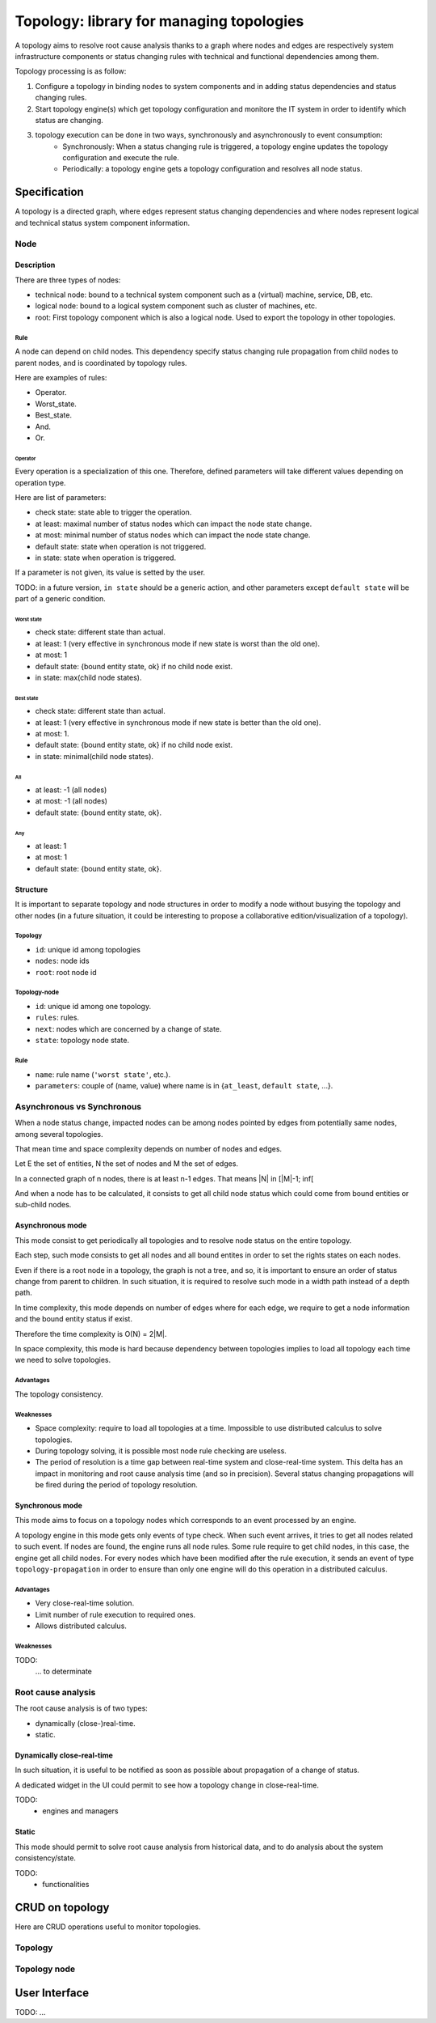 =========================================
Topology: library for managing topologies
=========================================

.. module:: canopsis.topology

A topology aims to resolve root cause analysis thanks to a graph where nodes and edges are respectively system infrastructure components or status changing rules with technical and functional dependencies among them.

Topology processing is as follow:

1. Configure a topology in binding nodes to system components and in adding status dependencies and status changing rules.
2. Start topology engine(s) which get topology configuration and monitore the IT system in order to identify which status are changing.
3. topology execution can be done in two ways, synchronously and asynchronously to event consumption:
    - Synchronously: When a status changing rule is triggered, a topology engine updates the topology configuration and execute the rule.
    - Periodically: a topology engine gets a topology configuration and resolves all node status.

Specification
=============

A topology is a directed graph, where edges represent status changing dependencies and where nodes represent logical and technical status system component information.

----
Node
----

Description
-----------

There are three types of nodes:

- technical node: bound to a technical system component such as a (virtual) machine, service, DB, etc.
- logical node: bound to a logical system component such as cluster of machines, etc.
- root: First topology component which is also a logical node. Used to export the topology in other topologies.

Rule
####

A node can depend on child nodes. This dependency specify status changing rule propagation from child nodes to parent nodes, and is coordinated by topology rules.

Here are examples of rules:

- Operator.
- Worst_state.
- Best_state.
- And.
- Or.

Operator
>>>>>>>>

Every operation is a specialization of this one. Therefore, defined parameters will take different values depending on operation type.

Here are list of parameters:

- check state: state able to trigger the operation.
- at least: maximal number of status nodes which can impact the node state change.
- at most: minimal number of status nodes which can impact the node state change.
- default state: state when operation is not triggered.
- in state: state when operation is triggered.

If a parameter is not given, its value is setted by the user.

TODO: in a future version, ``in state`` should be a generic action, and other parameters except ``default state`` will be part of a generic condition.

Worst state
~~~~~~~~~~~

- check state: different state than actual.
- at least: 1 (very effective in synchronous mode if new state is worst than the old one).
- at most: 1
- default state: {bound entity state, ok} if no child node exist.
- in state: max(child node states).

Best state
~~~~~~~~~~

- check state: different state than actual.
- at least: 1 (very effective in synchronous mode if new state is better than the old one).
- at most: 1.
- default state: {bound entity state, ok} if no child node exist.
- in state: minimal(child node states).

All
~~~

- at least: -1 (all nodes)
- at most: -1 (all nodes)
- default state: {bound entity state, ok}.

Any
~~~

- at least: 1
- at most: 1
- default state: {bound entity state, ok}.

Structure
---------

It is important to separate topology and node structures in order to modify a node without busying the topology and other nodes (in a future situation, it could be interesting to propose a collaborative edition/visualization of a topology).

Topology
########

- ``id``: unique id among topologies
- ``nodes``: node ids
- ``root``: root node id


Topology-node
#############

- ``id``: unique id among one topology.
- ``rules``: rules.
- ``next``: nodes which are concerned by a change of state.
- ``state``: topology node state.

Rule
####

- ``name``: rule name (``'worst state'``, etc.).
- ``parameters``: couple of (name, value) where name is in {``at_least``, ``default state``, ...}.

---------------------------
Asynchronous vs Synchronous
---------------------------

When a node status change, impacted nodes can be among nodes pointed by edges from potentially same nodes, among several topologies.

That mean time and space complexity depends on number of nodes and edges.

Let E the set of entities, N the set of nodes and M the set of edges.

In a connected graph of n nodes, there is at least n-1 edges. That means |N| in [|M|-1; inf[

And when a node has to be calculated, it consists to get all child node status which could come from bound entities or sub-child nodes.

Asynchronous mode
-----------------

This mode consist to get periodically all topologies and to resolve node status on the entire topology.

Each step, such mode consists to get all nodes and all bound entites in order to set the rights states on each nodes.

Even if there is a root node in a topology, the graph is not a tree, and so, it is important to ensure an order of status change from parent to children. In such situation, it is required to resolve such mode in a width path instead of a depth path.

In time complexity, this mode depends on number of edges where for each edge, we require to get a node information and the bound entity status if exist.

Therefore the time complexity is O(N) = 2|M|.

In space complexity, this mode is hard because dependency between topologies implies to load all topology each time we need to solve topologies.

Advantages
##########

The topology consistency.

Weaknesses
##########

- Space complexity: require to load all topologies at a time. Impossible to use distributed calculus to solve topologies.
- During topology solving, it is possible most node rule checking are useless.
- The period of resolution is a time gap between real-time system and close-real-time system. This delta has an impact in monitoring and root cause analysis time (and so in precision). Several status changing propagations will be fired during the period of topology resolution.

Synchronous mode
----------------

This mode aims to focus on a topology nodes which corresponds to an event processed by an engine.

A topology engine in this mode gets only events of type check. When such event arrives, it tries to get all nodes related to such event. If nodes are found, the engine runs all node rules. Some rule require to get child nodes, in this case, the engine get all child nodes. For every nodes which have been modified after the rule execution, it sends an event of type ``topology-propagation`` in order to ensure than only one engine will do this operation in a distributed calculus.

Advantages
##########

- Very close-real-time solution.
- Limit number of rule execution to required ones.
- Allows distributed calculus.

Weaknesses
##########

TODO:
    ... to determinate

-------------------
Root cause analysis
-------------------

The root cause analysis is of two types:

- dynamically (close-)real-time.
- static.

Dynamically close-real-time
---------------------------

In such situation, it is useful to be notified as soon as possible about propagation of a change of status.

A dedicated widget in the UI could permit to see how a topology change in close-real-time.

TODO:
    - engines and managers

Static
------

This mode should permit to solve root cause analysis from historical data, and to do analysis about the system consistency/state.

TODO:
    - functionalities

CRUD on topology
================

Here are CRUD operations useful to monitor topologies.

--------
Topology
--------

.. module:: canopsis.topology.ws

.. function:: get(ids=None, add_nodes=False)

    .. data:: REST route = 'GET:/topology[/ids[/add_nodes[/limit[/skip]]]]'

    :param ids: None, one id or a list of ids
    :type ids: NoneType, list(str) or str

    :param add_nodes: if True (default False), replace nodes references in the result by topology node data.
    :type add_nodes: bool

    :return: depending on ids

        - one id: one topology or None if topology does not exist.
        - list of ids: list of topologies.
        - None: all topologies.

.. function:: find(regex, add_nodes=False)

    .. data:: REST route = 'GET:/topology-regex[/regex[/add_nodes]]'

    :param regex: regex expression which could match with topology ids.
    :type regex: str

    :param add_nodes: if True (default False), replace nodes references in the result by topology node data.
    :type add_nodes: bool

    :return: find all topologies where ids correspond to input regex

.. function:: put(topology)

    .. data:: REST route = 'PUT:/topology[/topology]'

    put input topology in DB. If topology already exist, update existing information with input information, or add them if they does not exist.

    :param topology: topology
    :type topology: dict

.. function:: remove(ids)

    .. data:: REST route = 'DELETE:/topology[/ids]'

    remove one or more topologies depending on ids:

    - None: remove all topologies
    - id: remove one topology where id is input ids
    - list of id: remove topologies where id is in input ids

-------------
Topology node
-------------

.. module:: canopsis.topology.node.ws

.. function:: get(ids=None)

    .. data:: route = 'GET:/rest/topology-node[/ids]'

    get topology-nodes depending on a ``topology`` and ``ids``:

    The related topology is the one where the id equals ``topology_id``

    - None: get all topology-nodes which are in the related topology.
    - id: get one topology-node which is in the related topology.
    - lit of id: get one or more topology-nodes which are in the related topology and where id are in input ids.

.. function:: find_nodes_by_entity(entity_id)

    .. data:: route = 'GET:/rest/topology-node-entity[/id]'

    Find all topology-nodes which are bound to entity_id.

.. function:: find_nodes_by_next(next_id)

    .. data:: route = 'GET:/rest/topology-node-next[/id]'

    Find all topology-nodes which are sources of a topology-node id given in parameter.

.. function:: remove_nodes(ids=None)

    .. data:: route = 'DELETE:/rest/topology-node[/ids]'

    Remove all topology-nodes which are in a topology and identified among one id or a list of ids.


User Interface
==============

TODO: ...
